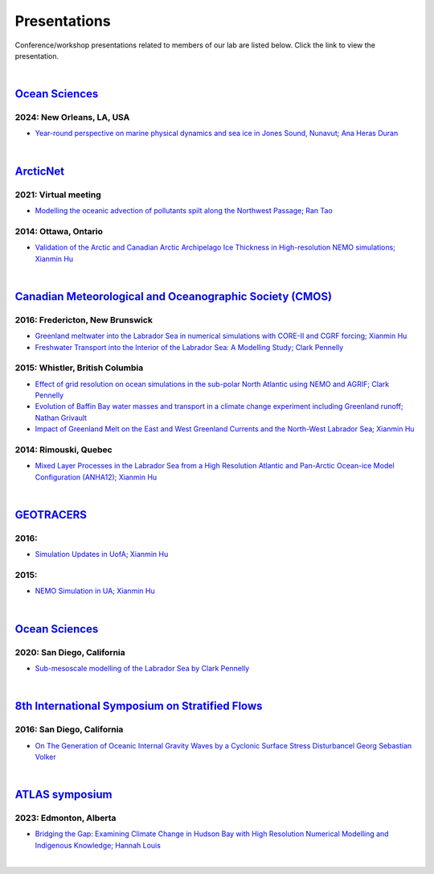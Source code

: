 Presentations
=============

Conference/workshop presentations related to members of our lab are listed below. Click the link to view the presentation.

|
`Ocean Sciences <https://www.agu.org/ocean-sciences-meeting>`_
-------------------------------------------
2024: New Orleans, LA, USA
^^^^^^^^^^^^^^^^^^^^^^^^^^
* `Year-round perspective on marine physical dynamics and sea ice in Jones Sound, Nunavut; Ana Heras Duran <../../_static/UofA/OSM2024-Heras Duran.pdf>`_

|

`ArcticNet <https://arcticnet.ulaval.ca/>`_
-------------------------------------------
2021: Virtual meeting
^^^^^^^^^^^^^^^^^^^^^^

* `Modelling the oceanic advection of pollutants spilt along the Northwest Passage; Ran Tao <https://cdnsciencepub.com/doi/10.1139/as-2022-0002>`_ 


2014: Ottawa, Ontario
^^^^^^^^^^^^^^^^^^^^^

* `Validation of the Arctic and Canadian Arctic Archipelago Ice Thickness in High-resolution NEMO simulations; Xianmin Hu <../../_static/_UofA/ ArcticNet_T_2014_HU.pdf>`_

|

`Canadian Meteorological and Oceanographic Society (CMOS) <https://www.cmos.ca/>`_
----------------------------------------------------------------------------------

2016: Fredericton, New Brunswick
^^^^^^^^^^^^^^^^^^^^^^^^^^^^^^^^

* `Greenland meltwater into the Labrador Sea in numerical simulations with CORE-II and CGRF forcing; Xianmin Hu <../../_static/_UofA/CMOS_T_2016_HU.pdf>`_

* `Freshwater Transport into the Interior of the Labrador Sea: A Modelling Study; Clark Pennelly <../../_static/_UofA/CMOS_T_2016_PennellyClark.pptx>`_


2015: Whistler, British Columbia
^^^^^^^^^^^^^^^^^^^^^^^^^^^^^^^^

* `Effect of grid resolution on ocean simulations in the sub-polar North Atlantic using NEMO and AGRIF; Clark Pennelly <../../_static/_UofA/CMOS_T_2015_PennellyClark.pptx>`_

* `Evolution of Baffin Bay water masses and transport in a climate change experiment including Greenland runoff; Nathan Grivault <../../_static/_UofA/CMOS_T_2015_Grivault.pdf>`_

* `Impact of Greenland Melt on the East and West Greenland Currents and the North-West Labrador Sea; Xianmin Hu <../../_static/_UofA/CMOS_T_2015_HU.pdf>`_


2014: Rimouski, Quebec
^^^^^^^^^^^^^^^^^^^^^^

* `Mixed Layer Processes in the Labrador Sea from a High Resolution Atlantic and Pan-Arctic Ocean-ice Model Configuration (ANHA12); Xianmin Hu <../../_static/_UofA/CMOS_T_2014_HU.pdf>`_

|

`GEOTRACERS <https://www.geotraces.org/>`_
------------------------------------------

2016:
^^^^^^^^^^^^^^^^^^^^^^^

* `Simulation Updates in UofA; Xianmin Hu <../../_static/_UofA/GEOTRACERS_T_2016_HU.pdf>`_


2015: 
^^^^^^^^^^^^^^^^^^^^^^^^^^^^

* `NEMO Simulation in UA; Xianmin Hu <../../_static/_UofA/GEOTRACERS_T_2015_HU.pdf>`_

|

`Ocean Sciences <https://www.aslo.org/>`_
-----------------------------------------

2020: San Diego, California
^^^^^^^^^^^^^^^^^^^^^^^^^^^

* `Sub-mesoscale modelling of the Labrador Sea by Clark Pennelly <../../_static/_UofA/OceanSciences_T_2020_PennellyClark.pptx>`_

|

`8th International Symposium on Stratified Flows <https://cpaess.ucar.edu/meetings/2016/8th-international-symposium-stratified-flows-issf>`_
---------------------------------------------------------------------------------------------------------------------------------------------

2016: San Diego, California
^^^^^^^^^^^^^^^^^^^^^^^^^^^

* `On The Generation of Oceanic Internal Gravity Waves by a Cyclonic Surface Stress Disturbancel Georg Sebastian Volker <../../_static/_UofA/sebastian-presentation-ISSF1026.pdf>`_ 


|

`ATLAS symposium <https://www.atlasualberta.com/research-symposium.html>`_
-------------------------------------------------------------------------
2023: Edmonton, Alberta
^^^^^^^^^^^^^^^^^^^^^^^

* `Bridging the Gap: Examining Climate Change in Hudson Bay with High Resolution Numerical Modelling and Indigenous Knowledge; Hannah Louis <../../_static/_UofA/ATLAS_2023_Edmonton_Hannah_Poster.pdf>`_

|
